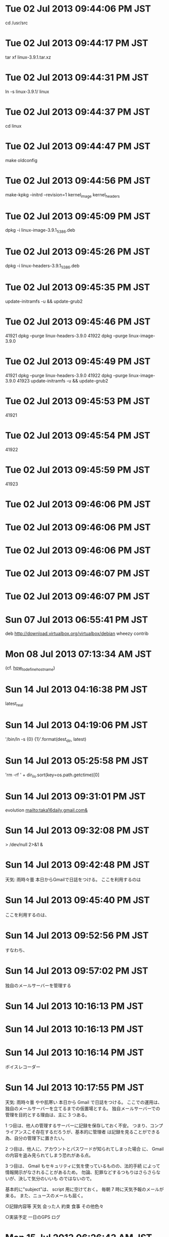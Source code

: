 
* Tue 02 Jul 2013 09:44:06 PM JST
cd /usr/src
* Tue 02 Jul 2013 09:44:17 PM JST
tar xf linux-3.9.1.tar.xz
* Tue 02 Jul 2013 09:44:31 PM JST
ln -s linux-3.9.1/ linux
* Tue 02 Jul 2013 09:44:37 PM JST
cd linux
* Tue 02 Jul 2013 09:44:47 PM JST
make oldconfig
* Tue 02 Jul 2013 09:44:56 PM JST
make-kpkg --initrd --revision=1 kernel_image kernel_headers
* Tue 02 Jul 2013 09:45:09 PM JST
dpkg -i linux-image-3.9.1_1_i386.deb
* Tue 02 Jul 2013 09:45:26 PM JST
dpkg -i linux-headers-3.9.1_1_i386.deb
* Tue 02 Jul 2013 09:45:35 PM JST
update-initramfs -u && update-grub2
* Tue 02 Jul 2013 09:45:46 PM JST
41921  dpkg --purge linux-headers-3.9.0
41922  dpkg --purge linux-image-3.9.0

* Tue 02 Jul 2013 09:45:49 PM JST
41921  dpkg --purge linux-headers-3.9.0
41922  dpkg --purge linux-image-3.9.0
41923  update-initramfs -u && update-grub2

* Tue 02 Jul 2013 09:45:53 PM JST
41921  
* Tue 02 Jul 2013 09:45:54 PM JST
41922  
* Tue 02 Jul 2013 09:45:59 PM JST
41923
* Tue 02 Jul 2013 09:46:06 PM JST

* Tue 02 Jul 2013 09:46:06 PM JST

* Tue 02 Jul 2013 09:46:06 PM JST


* Tue 02 Jul 2013 09:46:07 PM JST


* Tue 02 Jul 2013 09:46:07 PM JST



* Sun 07 Jul 2013 06:55:41 PM JST
deb http://download.virtualbox.org/virtualbox/debian wheezy contrib
* Mon 08 Jul 2013 07:13:34 AM JST
  (cf. [[file:~/mydoc/linux/etc/how_to_define_hostname][how_to_define_hostname]])
* Sun 14 Jul 2013 04:16:38 PM JST
latest_real
* Sun 14 Jul 2013 04:19:06 PM JST
'/bin/ln -s {0} {1}'.format(dest_dir, latest)
* Sun 14 Jul 2013 05:25:58 PM JST
'rm -rf ' + dir_lis.sort(key=os.path.getctime)[0]
* Sun 14 Jul 2013 09:31:01 PM JST
evolution mailto:taka16daily.gmail.com&
* Sun 14 Jul 2013 09:32:08 PM JST
> /dev/null 2>&1 &
* Sun 14 Jul 2013 09:42:48 PM JST
天気: 雨時々曇
本日からGmailで日誌をつける。
ここを利用するのは
* Sun 14 Jul 2013 09:45:40 PM JST
ここを利用するのは、
* Sun 14 Jul 2013 09:52:56 PM JST
すなわち、
* Sun 14 Jul 2013 09:57:02 PM JST
独自のメールサーバーを管理する
* Sun 14 Jul 2013 10:16:13 PM JST

* Sun 14 Jul 2013 10:16:13 PM JST

* Sun 14 Jul 2013 10:16:14 PM JST
ボイスレコーダー
* Sun 14 Jul 2013 10:17:55 PM JST
天気: 雨時々曇 やや肌寒い
本日から Gmail で日誌をつける。
ここでの運用は、独自のメールサーバーを立てるまでの仮置場とする。
独自メールサーバーでの管理を目的とする理由は、主に 3 つある。

1 つ目は、他人の管理するサーバーに記録を保存しておく不安。
つまり、コンプライアンスこそ存在するだろうが、基本的に管理者
は記録を見ることができる為、自分の管理下に置きたい。

2 つ目は、他人に、アカウントとパスワードが知られてしまった場合
に、 Gmail の内容を盗み見られてしまう恐れがある点。

3 つ目は、 Gmail もセキュリティに気を使っているものの、法的手続
によって情報開示がなされることがあるため。
勿論、犯罪などするつもりはさらさらないが、決して気分のいいも
のではないので。

基本的に"subject"は、 script 用に空けておく。
毎朝 7 時に天気予報のメールが来る。
また、ニュースのメールも屆く。

○記録内容等
天気
会った人
約束
食事
その他色々

○実装予定
一日のGPS ログ

* Mon 15 Jul 2013 06:26:43 AM JST
http://www.cas.go.jp/jp/tpp/pdf/2012/1/20120529_demerit.pdf
* Mon 15 Jul 2013 06:26:59 AM JST
http://www.cas.go.jp/jp/tpp/pdf/2012/1/20120516_merit.pdf
* Mon 15 Jul 2013 06:27:11 AM JST
ＴＰＰに関する意見取りまとめ
（デメリットとして指摘される点抜粋
* Mon 15 Jul 2013 06:27:13 AM JST
（デメリットとして指摘される点抜粋
* Mon 15 Jul 2013 06:27:33 AM JST
ＴＰＰに関する意見取りまとめ
（デメリットとして指摘される点抜粋
* Mon 15 Jul 2013 06:27:34 AM JST
（デメリットとして指摘される点抜粋
* Mon 15 Jul 2013 06:37:13 AM JST

ＴＰＰに関する意見取りまとめ メリット
http://www.cas.go.jp/jp/tpp/pdf/2012/1/20120516_merit.pdf
ＴＰＰに関する意見取りまとめ デメリット
http://www.cas.go.jp/jp/tpp/pdf/2012/1/20120529_demerit.pdf

を読む。
雑感を述べると、なんの対策もない場合、牛肉、豚肉、鶏肉、
小麦、砂糖、乳製品、蒟蒻、木材が安くなる可能性がある。
車の値段があがる可能性がある。
米は値段があがる可能性がある。これもなんの対策も施されなかっ
た場合による。しかし、米の値段があがってしまうと歴史的に米騒
動に発展するケースが極めて高い。よって米の関税撤廃は回避され
るものと思われる。

* Thu 18 Jul 2013 05:11:23 AM JST
３時頃、滋賀県立図書館に本を返却。
* Sat 20 Jul 2013 02:12:59 PM JST

* Sat 20 Jul 2013 02:13:00 PM JST

* Sat 20 Jul 2013 02:13:00 PM JST
latest_real = os.path.realpath(latest)

* Sat 20 Jul 2013 05:22:44 PM JST
# for symbolic link
latest = 'latest'

* Sat 20 Jul 2013 05:34:11 PM JST
latest_real
* Sat 20 Jul 2013 05:36:21 PM JST
ln_cmd
* Sat 20 Jul 2013 05:41:11 PM JST
ln
* Sat 20 Jul 2013 05:41:12 PM JST
bin/ln
* Sat 20 Jul 2013 05:41:31 PM JST
ln
* Sat 20 Jul 2013 05:41:31 PM JST
bin/ln
* Sat 20 Jul 2013 05:41:42 PM JST
ln
* Sat 20 Jul 2013 05:41:43 PM JST
bin/ln
* Sat 20 Jul 2013 05:43:24 PM JST
rm
* Sat 20 Jul 2013 05:43:24 PM JST
bin/rm
* Sat 20 Jul 2013 05:47:43 PM JST
# for symbolic link
latest = 'latest'
latest_real = os.path.realpath(latest)


* Sat 20 Jul 2013 05:48:20 PM JST
print(ln_cmd + ' -s {0} {1}'.format(dest_dir, latest))
os.system('ssh ki ' + "'" + ln_cmd + ' -s {0} {1}'.format(dest_dir, latest_real) +"'")

* Sat 20 Jul 2013 06:10:12 PM JST

* Sat 20 Jul 2013 06:10:12 PM JST

* Sat 20 Jul 2013 06:10:12 PM JST
    print(link_dest)

* Sat 20 Jul 2013 06:10:13 PM JST

* Sat 20 Jul 2013 06:10:13 PM JST

* Sat 20 Jul 2013 06:10:13 PM JST
    print(link_dest)

* Sat 20 Jul 2013 06:10:53 PM JST
'Success: Incremental Backup.'
* Sat 20 Jul 2013 06:11:02 PM JST
'Failed: Incremental Backup.'
* Sat 20 Jul 2013 06:14:50 PM JST
exists
* Sat 20 Jul 2013 06:21:48 PM JST

* Sat 20 Jul 2013 06:21:48 PM JST

* Sat 20 Jul 2013 06:21:48 PM JST
    print('DEBUG-1-backup_ni.py')

* Sat 20 Jul 2013 06:21:51 PM JST
    
* Sat 20 Jul 2013 06:30:21 PM JST
  13 _ntuple_diskusage = collections.namedtuple('usage', 'total used free')           
  14                                                                                  
  15 if hasattr(os, 'statvfs'):  # POSIX                                              
  16     def disk_usage(path):                                                        
  17         st = os.statvfs(path)                                                    
  18         free = st.f_bavail * st.f_frsize                                         
  19         total = st.f_blocks * st.f_frsize                                        
  20         used = (st.f_blocks - st.f_bfree) * st.f_frsize                          
  21         return _ntuple_diskusage(total, used, free)                              

* Sat 20 Jul 2013 06:30:58 PM JST
13 
* Sat 20 Jul 2013 06:30:59 PM JST
  13 
* Sat 20 Jul 2013 06:32:13 PM JST
21
* Sat 20 Jul 2013 06:32:14 PM JST
20
* Sat 20 Jul 2013 06:32:14 PM JST
19
* Sat 20 Jul 2013 06:32:14 PM JST
18
* Sat 20 Jul 2013 06:32:14 PM JST
17
* Sat 20 Jul 2013 06:32:14 PM JST
16
* Sat 20 Jul 2013 06:32:14 PM JST
15
* Sat 20 Jul 2013 06:32:14 PM JST
14
* Sat 20 Jul 2013 06:32:16 PM JST
  21
* Sat 20 Jul 2013 06:32:16 PM JST
  20
* Sat 20 Jul 2013 06:32:16 PM JST
  19
* Sat 20 Jul 2013 06:32:16 PM JST
  18
* Sat 20 Jul 2013 06:32:16 PM JST
  17
* Sat 20 Jul 2013 06:32:16 PM JST
  16
* Sat 20 Jul 2013 06:32:16 PM JST
  15
* Sat 20 Jul 2013 06:32:17 PM JST
  14
* Sat 20 Jul 2013 06:32:35 PM JST

* Sat 20 Jul 2013 06:32:35 PM JST

* Sat 20 Jul 2013 06:32:35 PM JST
if hasattr(os, 'statvfs'):  # POSIX                                              

* Sat 20 Jul 2013 06:36:37 PM JST
  def bytes2human(n):                                                                 
      symbols = ('K', 'M', 'G', 'T', 'P', 'E', 'Z', 'Y')                              
      prefix = {}                                                                     
      for i, s in enumerate(symbols):                                                 
          prefix[s] = 1 << (i+1)*10                                                   
      for s in reversed(symbols):                                                     
          if n >= prefix[s]:                                                          
              value = float(n) / prefix[s]                                            
              return '%.1f%s' % (value, s)                                            
      return "%sB" % n                                                                

* Sat 20 Jul 2013 06:49:23 PM JST
backup_path
* Sat 20 Jul 2013 06:50:56 PM JST
os.path.join(backup_path, latest)
* Sat 20 Jul 2013 07:03:31 PM JST
nothing
* Sat 20 Jul 2013 07:43:57 PM JST
os.path.join(backup_path, incr_backup_name)
* Sat 20 Jul 2013 07:45:55 PM JST
os.path.join(backup_path, full_backup_name)
* Sat 20 Jul 2013 07:46:05 PM JST
dest_dir = os.path.join(backup_path, full_backup_name)
* Sat 20 Jul 2013 07:46:21 PM JST
os.path.join(backup_path, incr_backup_name)
* Sat 20 Jul 2013 07:46:41 PM JST
remote
* Sat 20 Jul 2013 07:46:45 PM JST
remote
* Sat 20 Jul 2013 07:47:04 PM JST
remote_dir
* Sat 20 Jul 2013 07:47:13 PM JST
remote
* Sat 20 Jul 2013 08:04:55 PM JST
sys.exit
* Sat 20 Jul 2013 08:07:56 PM JST
pass
* Sat 20 Jul 2013 08:41:35 PM JST
'ssh ki ' + "'" + ln_cmd + ' -s {0} {1}'.format(dest_dir, latest_real) +"'"
* Sat 20 Jul 2013 08:43:26 PM JST
ki " + "'" + 
* Sun 21 Jul 2013 05:17:23 AM JST
latest_real
* Sun 21 Jul 2013 05:34:12 AM JST
created
* Sun 21 Jul 2013 06:07:32 AM JST
import collections
* Sun 21 Jul 2013 06:07:38 AM JST
_ntuple_diskusage = collections.namedtuple('usage', 'total used free')
* Sun 21 Jul 2013 06:07:55 AM JST
def disk_usage(path):
    st = os.statvfs(path)
    free = st.f_bavail * st.f_frsize
    total = st.f_blocks * st.f_frsize
    used = (st.f_blocks - st.f_bfree) * st.f_frsize
    return _ntuple_diskusage(total, used, free)

def bytes2human(n):
  symbols = ('K', 'M', 'G', 'T', 'P', 'E', 'Z', 'Y')
  prefix = {}
  for i, s in enumerate(symbols):
      prefix[s] = 1 << (i+1)*10
  for s in reversed(symbols):
      if n >= prefix[s]:
          value = float(n) / prefix[s]
          return '%.1f%s' % (value, s)
  return "%sB" % n

* Sun 21 Jul 2013 06:08:12 AM JST
print()
* Sun 21 Jul 2013 06:11:21 AM JST
bytes2human(disk_usage('/data').total)
* Sun 21 Jul 2013 06:11:31 AM JST
bytes2human(disk_usage('/data').total)
* Sun 21 Jul 2013 06:12:50 AM JST
usage.
* Sun 21 Jul 2013 06:13:02 AM JST

* Sun 21 Jul 2013 06:16:04 AM JST
print('total: {0}, free: {1}, usage: {2}'.format(bytes2human(usage.total),
                                                 bytes2human(usage.free),
                                                 bytes2human(usage.used)))

* Sun 21 Jul 2013 06:16:31 AM JST
usage
* Sun 21 Jul 2013 06:16:38 AM JST
usage
* Sun 21 Jul 2013 06:34:48 AM JST
print('Result: ' + [for line in child.stdout])
* Sun 21 Jul 2013 06:35:22 AM JST
[for line in a.stdout]
* Sun 21 Jul 2013 06:44:09 AM JST
print('hello' + [l for l in a.stdout])
* Sun 21 Jul 2013 06:44:09 AM JST
print('hello' + [l for l in a.stdout])
* Sun 21 Jul 2013 06:44:09 AM JST
print('hello' + [l for l in a.stdout])
* Sun 21 Jul 2013 06:44:09 AM JST
print('hello' + [l for l in a.stdout])
* Sun 21 Jul 2013 06:44:09 AM JST
print('hello' + [l for l in a.stdout])
* Sun 21 Jul 2013 06:44:09 AM JST
print('hello' + [l for l in a.stdout])
* Sun 21 Jul 2013 06:44:10 AM JST
print('hello' + [l for l in a.stdout])
* Sun 21 Jul 2013 06:44:10 AM JST
print('hello' + [l for l in a.stdout])
* Sun 21 Jul 2013 06:44:10 AM JST
print('hello' + [l for l in a.stdout])
* Sun 21 Jul 2013 06:44:10 AM JST
print('hello' + [l for l in a.stdout])
* Sun 21 Jul 2013 06:44:10 AM JST
print('hello' + [l for l in a.stdout])
* Sun 21 Jul 2013 06:44:10 AM JST
print('hello' + [l for l in a.stdout])
* Sun 21 Jul 2013 06:44:10 AM JST
print('hello' + [l for l in a.stdout])
* Sun 21 Jul 2013 06:44:10 AM JST
print('hello' + [l for l in a.stdout])
* Sun 21 Jul 2013 06:44:10 AM JST
print('hello' + [l for l in a.stdout])
* Sun 21 Jul 2013 06:50:14 AM JST
 
* Sun 21 Jul 2013 06:51:01 AM JST
[bytes2human(x) for x in usage[1:]]
* Sun 21 Jul 2013 06:51:22 AM JST
def disk_usage(path):
    st = os.statvfs(path)
    free = st.f_bavail * st.f_frsize
    total = st.f_blocks * st.f_frsize
    used = (st.f_blocks - st.f_bfree) * st.f_frsize
    return _ntuple_diskusage(total, used, free)

def bytes2human(n):
  symbols = ('K', 'M', 'G', 'T', 'P', 'E', 'Z', 'Y')
  prefix = {}
  for i, s in enumerate(symbols):
      prefix[s] = 1 << (i+1)*10
  for s in reversed(symbols):
      if n >= prefix[s]:
          value = float(n) / prefix[s]
          return '%.1f%s' % (value, s)
  return "%sB" % n

* Sun 21 Jul 2013 06:51:54 AM JST
def disk_usage(path):
    st = os.statvfs(path)
    free = st.f_bavail * st.f_frsize
    total = st.f_blocks * st.f_frsize
    used = (st.f_blocks - st.f_bfree) * st.f_frsize
    return _ntuple_diskusage(total, used, free)

* Sun 21 Jul 2013 06:52:01 AM JST
def bytes2human(n):
  symbols = ('K', 'M', 'G', 'T', 'P', 'E', 'Z', 'Y')
  prefix = {}
  for i, s in enumerate(symbols):
      prefix[s] = 1 << (i+1)*10
  for s in reversed(symbols):
      if n >= prefix[s]:
          value = float(n) / prefix[s]
          return '%.1f%s' % (value, s)
  return "%sB" % n

* Sun 21 Jul 2013 06:52:19 AM JST
def bytes2human(n):
    symbols = ('K', 'M', 'G', 'T', 'P', 'E', 'Z', 'Y')
    prefix = {}
    for i, s in enumerate(symbols):
        prefix[s] = 1 << (i+1)*10
    for s in reversed(symbols):
        if n >= prefix[s]:
            value = float(n) / prefix[s]
            return '%.1f%s' % (value, s)
    return "%sB" % n

* Sun 21 Jul 2013 06:52:28 AM JST
def bytes2human(n):
* Sun 21 Jul 2013 06:52:33 AM JST
    symbols = ('K', 'M', 'G', 'T', 'P', 'E', 'Z', 'Y')
* Sun 21 Jul 2013 06:52:38 AM JST
    prefix = {}
* Sun 21 Jul 2013 06:52:43 AM JST
    for i, s in enumerate(symbols):
* Sun 21 Jul 2013 06:52:47 AM JST
        prefix[s] = 1 << (i+1)*10
* Sun 21 Jul 2013 06:52:51 AM JST
    for s in reversed(symbols):
* Sun 21 Jul 2013 06:52:55 AM JST
        if n >= prefix[s]:
* Sun 21 Jul 2013 06:52:58 AM JST
            value = float(n) / prefix[s]
* Sun 21 Jul 2013 06:53:03 AM JST
            return '%.1f%s' % (value, s)
* Sun 21 Jul 2013 06:53:06 AM JST
    return "%sB" % n
* Sun 21 Jul 2013 06:54:11 AM JST
def bytes2human(n):
    symbols = ('K', 'M', 'G', 'T', 'P', 'E', 'Z', 'Y')
    prefix = {}
    for i, s in enumerate(symbols):
        prefix[s] = 1 << (i+1)*10
    for s in reversed(symbols):
        if n >= prefix[s]:
            value = float(n) / prefix[s]
            return '%.1f%s' % (value, s)
    return "%sB" % n

* Sun 21 Jul 2013 07:39:13 AM JST
check_call
* Sun 21 Jul 2013 07:51:55 AM JST
stdout=subprocess.PIPE
* Sun 21 Jul 2013 07:54:53 AM JST
child.
* Sun 21 Jul 2013 08:02:00 AM JST

* Sun 21 Jul 2013 08:02:00 AM JST

* Sun 21 Jul 2013 08:02:00 AM JST
subprocess.Popen('du -s --si ', shell=True, stdout=subprocess.PIPE)

* Sun 21 Jul 2013 08:02:26 AM JST

* Sun 21 Jul 2013 08:02:26 AM JST

* Sun 21 Jul 2013 08:02:26 AM JST
# TODO: (Atami) [2013/07/21]

* Sun 21 Jul 2013 08:03:19 AM JST
usage 
* Sun 21 Jul 2013 08:09:25 AM JST
for size in usage:
* Sun 21 Jul 2013 08:10:03 AM JST
         
* Sun 21 Jul 2013 08:10:10 AM JST
disk_usage('/data')
* Sun 21 Jul 2013 09:39:01 AM JST

* Sun 21 Jul 2013 09:39:01 AM JST

* Sun 21 Jul 2013 09:39:01 AM JST
print('***** Check disk usage')

* Sun 21 Jul 2013 11:10:52 AM JST
usage = [bytes2human(x) for x in diskusage('/data')]
print('total: {0}, free: {1}, used: {2}'.format(usage))

* Sun 21 Jul 2013 11:14:04 AM JST
dest_dir
* Sun 21 Jul 2013 11:39:56 AM JST

* Sun 21 Jul 2013 11:39:56 AM JST

* Sun 21 Jul 2013 11:39:56 AM JST
print('')

* Sun 21 Jul 2013 11:53:00 AM JST
os.path.realpath(latest)
* Sun 21 Jul 2013 11:53:08 AM JST

* Sun 21 Jul 2013 11:53:08 AM JST

* Sun 21 Jul 2013 11:53:08 AM JST
print(')

* Sun 21 Jul 2013 11:57:06 AM JST
/usr/bin/du
* Sun 21 Jul 2013 11:58:18 AM JST
du
* Sun 21 Jul 2013 12:00:23 PM JST
ln_cmd
* Sun 21 Jul 2013 12:00:36 PM JST
 +"'")
* Sun 21 Jul 2013 12:01:14 PM JST
ln_cmd + 
* Sun 21 Jul 2013 12:01:27 PM JST

* Sun 21 Jul 2013 12:01:27 PM JST

* Sun 21 Jul 2013 12:01:28 PM JST
        # os.system(ln_cmd + ' -s {0} {1}'.format(remote_dir, latest_real))

* Sun 21 Jul 2013 12:37:14 PM JST
len(
* Sun 21 Jul 2013 12:56:02 PM JST
print('total: {0},'.format('hello'))
* Sun 21 Jul 2013 12:56:03 PM JST
print('total: {0},'.format('hello'))
* Sun 21 Jul 2013 12:56:03 PM JST
print('total: {0},'.format('hello'))
* Sun 21 Jul 2013 12:56:03 PM JST
print('total: {0},'.format('hello'))
* Sun 21 Jul 2013 12:56:03 PM JST
print('total: {0},'.format('hello'))
* Sun 21 Jul 2013 12:56:09 PM JST
usage = [bytes2human(x[0]) for x in disk_usage('/data')]
* Sun 21 Jul 2013 12:56:20 PM JST
_ntuple_diskusage = collections.namedtuple('usage', 'total used free')
* Sun 21 Jul 2013 12:56:28 PM JST
import collections
* Sun 21 Jul 2013 12:56:38 PM JST
usage = [bytes2human(x[0]) for x in disk_usage('/data')]
* Sun 21 Jul 2013 12:56:45 PM JST
_ntuple_diskusage = collections.namedtuple('usage', 'total used free')
* Sun 21 Jul 2013 12:56:53 PM JST
usage = [bytes2human(x[0]) for x in disk_usage('/data')]
* Sun 21 Jul 2013 12:57:47 PM JST
_ntuple_diskusage = collections.namedtuple('usage', 'total used free')

def disk_usage(path):
    st = os.statvfs(path)
    free = st.f_bavail * st.f_frsize
    total = st.f_blocks * st.f_frsize
    used = (st.f_blocks - st.f_bfree) * st.f_frsize
    return _ntuple_diskusage(total, used, free)

def bytes2human(n):
    symbols = ('K', 'M', 'G', 'T', 'P', 'E', 'Z', 'Y')
    prefix = {}
    for i, s in enumerate(symbols):
        prefix[s] = 1 << (i+1)*10
    for s in reversed(symbols):
        if n >= prefix[s]:
            value = float(n) / prefix[s]
            return '%.1f%s' % (value, s)
    return "%sB" % n

* Sun 21 Jul 2013 12:58:07 PM JST
#!/usr/bin/env python
# -*- coding: utf-8 -*-

* Sun 21 Jul 2013 01:00:46 PM JST
usage = [bytes2human(x[0]) for x in disk_usage('/data')]
* Sun 21 Jul 2013 01:02:03 PM JST
                                                        
* Sun 21 Jul 2013 01:03:05 PM JST
usage = [bytes2human(x[0]) for x in disk_usage('/data')]
* Sun 21 Jul 2013 01:03:09 PM JST
usage = disk_usage('/data')
* Sun 21 Jul 2013 01:03:13 PM JST
print(usage)
* Sun 21 Jul 2013 01:03:19 PM JST
print('total: {0}, free: {1}, used: {2}'.format(bytes2human(usage.total,
                                                            usage.free,
                                                            usage.used)))
* Sun 21 Jul 2013 01:03:34 PM JST
                                                
* Sun 21 Jul 2013 01:03:40 PM JST
bytes2human(
* Sun 21 Jul 2013 01:04:05 PM JST
print('total: {0}, free: {1}, used: {2}'.format(bytes2human(usage.total),
                                                bytes2human(usage.free),
                                                bytes2human(usage.used)))

* Sun 21 Jul 2013 01:26:06 PM JST

* Sun 21 Jul 2013 01:26:06 PM JST

* Sun 21 Jul 2013 01:26:06 PM JST
print(usage)

* Sun 21 Jul 2013 01:58:26 PM JST

* Sun 21 Jul 2013 01:58:27 PM JST

* Sun 21 Jul 2013 01:58:27 PM JST
#

* Tue 23 Jul 2013 08:36:27 PM JST
滋賀県栗東市安養寺1丁目4　マガリハウス前
* Tue 23 Jul 2013 09:08:06 PM JST
１７時頃、原付バイクを引き取りに草津警察署に到着。
原付バイクの確認と指紋の採取を行う。
鍵は見付かっていない。
鍵はバイクの鍵と勝手口、倉庫の鍵、畑の鍵が束ねてあった。 
バイクを確認すると破損箇所等はなかった。
メットインの中を覗くと使用していた黒地に白ツバの半ヘルが存在せず、
見知らぬピンク地に白く中央の太字の線と星型のマークの入ったメットとサングラスが入っていた。
それらを含めて指紋を採取してもらい、土曜日に最後に触った自分の十本の指の指紋、
第一関節から第三関節の指の指紋、左右の挙紋、手の側面（小指側）の指紋を採った。

見付けてくれたのは草津署のカワベさんで"滋賀県栗東市安養寺1丁目4　マガリハウス前"に置いてあったそうで、
マガリハウスの大家さん曰、出入りの邪魔になっていたそうだ。
* Sat 27 Jul 2013 01:42:40 PM JST

* Sat 27 Jul 2013 01:42:40 PM JST

* Sat 27 Jul 2013 01:42:40 PM JST
# remove symbolic link

* Sat 27 Jul 2013 01:42:42 PM JST

* Sat 27 Jul 2013 01:42:42 PM JST

* Sat 27 Jul 2013 01:42:42 PM JST
# remove symbolic link

* Sat 27 Jul 2013 01:42:44 PM JST
if os.path.exists(latest):
    # tar latest directory
    # remove latest symbolic link
    print(rm_cmd + ' ' + latest)
    subprocess.check_call(rm_cmd + ' ' + latest, shell=True)
    if os.path.exists(latest):
        raise StandardError('Could not remove latest.')


* Sat 27 Jul 2013 01:42:48 PM JST

* Sat 27 Jul 2013 01:42:48 PM JST

* Sat 27 Jul 2013 01:42:48 PM JST
print('\n***** Make symbolic link')

* Sat 27 Jul 2013 01:47:50 PM JST
latest
* Sat 27 Jul 2013 01:48:18 PM JST
latest
* Sat 27 Jul 2013 01:48:25 PM JST
latest
* Sat 27 Jul 2013 02:38:16 PM JST
xset -dpms s off s noblank s 00 s noexpose
* Mon 29 Jul 2013 11:10:50 PM JST
/home/t1/.pylib/backup_ki.py
* Mon 29 Jul 2013 11:10:54 PM JST
/usr/bin/python 